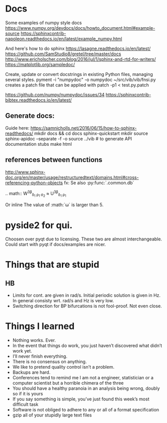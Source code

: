 * Docs
Some examples of numpy style docs
https://www.numpy.org/devdocs/docs/howto_document.html#example-source
https://sphinxcontrib-napoleon.readthedocs.io/en/latest/example_numpy.html

And here's how to do sphinx
https://lasagne.readthedocs.io/en/latest/
https://github.com/SamStudio8/gretel/tree/master/docs
http://www.ericholscher.com/blog/2016/jul/1/sphinx-and-rtd-for-writers/
https://matplotlib.org/sampledoc/

Create, update or convert docstrings in existing Python files, managing several
styles.
pyment -i "numpydoc" -o numpydoc ~/src/vib/vib/fnsi.py
creates a patch file that can be applied with
patch -p1 < test.py.patch


# add bibtex
https://github.com/numpy/numpydoc/issues/34
https://sphinxcontrib-bibtex.readthedocs.io/en/latest/

** Generate docs:
Guide here: https://samnicholls.net/2016/06/15/how-to-sphinx-readthedocs/
mkdir docs && cd docs
sphinx-quickstart
mkdir source
sphinx-apidoc --separate -f -o source ../vib  # to generate API documentation stubs
make html


** references between functions
http://www.sphinx-doc.org/en/master/usage/restructuredtext/domains.html#cross-referencing-python-objects
fx:
Se also :py:func:`.common.db`

.. math::
  W^{3\beta}_{\delta_1 \rho_1 \sigma_2} \approx U^{3\beta}_{\delta_1 \rho_1}

Or inline
The value of :math:`\omega` is larger than 5.

* pyside2 for qui.
Choosen over pyqt due to licensing. These two are almost interchangeable. Could
start with pyqt if docs/examples are nicer.

* Things that are stupid
** HB
- Limits for cont. are given in rad/s. Initial periodic solution is given in Hz.
  In general consisty wrt. rad/s and Hz is very low.
- Switching direction for BP bifurcations is not fool-proof. Not even close.
* Things I learned
- Nothing works. Ever.
- In the event that things do work, you just haven’t discovered what didn’t work yet.
- I’ll never finish everything.
- There is no consensus on anything.
- We like to pretend quality control isn’t a problem.
- Backups are hard.
- Conferences tend to remind me I am not a engineer, statistician or a computer
  scientist but a horrible chimera of the three
- You should have a healthy paranoia in an analysis being wrong, doubly so if it
  is yours
- If you say something is simple, you’ve just found this week’s most difficult task
- Software is not obliged to adhere to any or all of a format specification
- gzip all of your stupidly large text files

